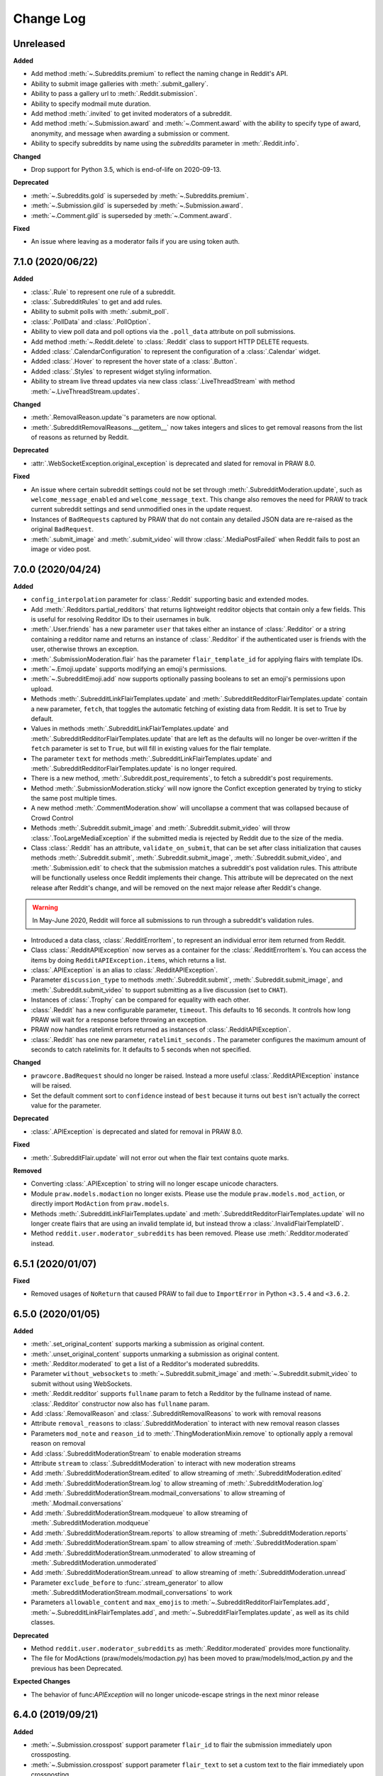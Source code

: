 Change Log
==========

Unreleased
----------

**Added**

* Add method :meth:`~.Subreddits.premium` to reflect the naming change in Reddit's API.
* Ability to submit image galleries with :meth:`.submit_gallery`.
* Ability to pass a gallery url to :meth:`.Reddit.submission`.
* Ability to specify modmail mute duration.
* Add method :meth:`.invited` to get invited moderators of a subreddit.
* Add method :meth:`~.Submission.award` and :meth:`~.Comment.award` with the ability to
  specify type of award, anonymity, and message when awarding a submission or comment.
* Ability to specify subreddits by name using the `subreddits` parameter in
  :meth:`.Reddit.info`.

**Changed**

* Drop support for Python 3.5, which is end-of-life on 2020-09-13.

**Deprecated**

* :meth:`~.Subreddits.gold` is superseded by :meth:`~.Subreddits.premium`.
* :meth:`~.Submission.gild` is superseded by :meth:`~.Submission.award`.
* :meth:`~.Comment.gild` is superseded by :meth:`~.Comment.award`.

**Fixed**

* An issue where leaving as a moderator fails if you are using token auth.

7.1.0 (2020/06/22)
------------------

**Added**

* :class:`.Rule` to represent one rule of a subreddit.
* :class:`.SubredditRules` to get and add rules.
* Ability to submit polls with :meth:`.submit_poll`.
* :class:`.PollData` and :class:`.PollOption`.
* Ability to view poll data and poll options via the ``.poll_data`` attribute on poll
  submissions.
* Add method :meth:`~.Reddit.delete` to :class:`.Reddit` class to support HTTP DELETE
  requests.
* Added :class:`.CalendarConfiguration` to represent the configuration of a
  :class:`.Calendar` widget.
* Added :class:`.Hover` to represent the hover state of a :class:`.Button`.
* Added :class:`.Styles` to represent widget styling information.
* Ability to stream live thread updates via new class :class:`.LiveThreadStream` with
  method :meth:`~.LiveThreadStream.updates`.

**Changed**

* :meth:`.RemovalReason.update`\ 's parameters are now optional.
* :meth:`.SubredditRemovalReasons.__getitem__` now takes integers and slices to get
  removal reasons from the list of reasons as returned by Reddit.

**Deprecated**

* :attr:`.WebSocketException.original_exception` is deprecated and slated for removal in
  PRAW 8.0.

**Fixed**

* An issue where certain subreddit settings could not be set through
  :meth:`.SubredditModeration.update`, such as ``welcome_message_enabled`` and
  ``welcome_message_text``. This change also removes the need for PRAW to track current
  subreddit settings and send unmodified ones in the update request.
* Instances of ``BadRequest``\ s captured by PRAW that do not contain any detailed JSON
  data are re-raised as the original ``BadRequest``.
* :meth:`.submit_image` and :meth:`.submit_video` will throw :class:`.MediaPostFailed`
  when Reddit fails to post an image or video post.


7.0.0 (2020/04/24)
------------------

**Added**

* ``config_interpolation`` parameter for :class:`.Reddit` supporting basic and extended
  modes.
* Add :meth:`.Redditors.partial_redditors` that returns lightweight redditor objects
  that contain only a few fields. This is useful for resolving Redditor IDs to their
  usernames in bulk.
* :meth:`.User.friends` has a new parameter ``user`` that takes either an instance of
  :class:`.Redditor` or a string containing a redditor name and returns an instance of
  :class:`.Redditor` if the authenticated user is friends with the user, otherwise
  throws an exception.
* :meth:`.SubmissionModeration.flair` has the parameter ``flair_template_id`` for
  applying flairs with template IDs.
* :meth:`~.Emoji.update` supports modifying an emoji's permissions.
* :meth:`~.SubredditEmoji.add` now supports optionally passing booleans to set an
  emoji's permissions upon upload.
* Methods :meth:`.SubredditLinkFlairTemplates.update` and
  :meth:`.SubredditRedditorFlairTemplates.update` contain a new parameter, ``fetch``,
  that toggles the automatic fetching of existing data from Reddit. It is set to True by
  default.
* Values in methods :meth:`.SubredditLinkFlairTemplates.update` and
  :meth:`.SubredditRedditorFlairTemplates.update` that are left as the defaults will no
  longer be over-written if the ``fetch`` parameter is set to ``True``, but will fill in
  existing values for the flair template.
* The parameter ``text`` for methods :meth:`.SubredditLinkFlairTemplates.update` and
  :meth:`.SubredditRedditorFlairTemplates.update` is no longer required.
* There is a new method, :meth:`.Subreddit.post_requirements`, to fetch a subreddit's
  post requirements.
* Method :meth:`.SubmissionModeration.sticky` will now ignore the Confict exception
  generated by trying to sticky the same post multiple times.
* A new method :meth:`.CommentModeration.show` will uncollapse a comment that was
  collapsed because of Crowd Control
* Methods :meth:`.Subreddit.submit_image` and :meth:`.Subreddit.submit_video` will throw
  :class:`.TooLargeMediaException` if the submitted media is rejected by Reddit due to
  the size of the media.
* Class :class:`.Reddit` has an attribute, ``validate_on_submit``, that can be set after
  class initialization that causes methods :meth:`.Subreddit.submit`,
  :meth:`.Subreddit.submit_image`, :meth:`.Subreddit.submit_video`, and
  :meth:`.Submission.edit` to check that the submission matches a subreddit's post
  validation rules. This attribute will be functionally useless once Reddit implements
  their change. This attribute will be deprecated on the next release after Reddit's
  change, and will be removed on the next major release after Reddit's change.

.. warning::

    In May-June 2020, Reddit will force all submissions to run through a subreddit's
    validation rules.

* Introduced a data class, :class:`.RedditErrorItem`, to represent an individual error
  item returned from Reddit.
* Class :class:`.RedditAPIException` now serves as a container for the
  :class:`.RedditErrorItem`\ s. You can access the items by doing
  ``RedditAPIException.items``, which returns a list.
* :class:`.APIException` is an alias to :class:`.RedditAPIException`.
* Parameter ``discussion_type`` to methods :meth:`.Subreddit.submit`,
  :meth:`.Subreddit.submit_image`, and :meth:`.Subreddit.submit_video` to support
  submitting as a live discussion (set to ``CHAT``).
* Instances of :class:`.Trophy` can be compared for equality with each other.
* :class:`.Reddit` has a new configurable parameter, ``timeout``. This defaults to 16
  seconds. It controls how long PRAW will wait for a response before throwing an
  exception.
* PRAW now handles ratelimit errors returned as instances of
  :class:`.RedditAPIException`.
* :class:`.Reddit` has one new parameter, ``ratelimit_seconds`` . The parameter
  configures the maximum amount of seconds to catch ratelimits for. It defaults to 5
  seconds when not specified.

**Changed**

* ``prawcore.BadRequest`` should no longer be raised. Instead a more useful
  :class:`.RedditAPIException` instance will be raised.
* Set the default comment sort to ``confidence`` instead of ``best`` because it turns
  out ``best`` isn't actually the correct value for the parameter.

**Deprecated**

* :class:`.APIException` is deprecated and slated for removal in PRAW 8.0.

**Fixed**

* :meth:`.SubredditFlair.update` will not error out when the flair text contains quote
  marks.

**Removed**

* Converting :class:`.APIException` to string will no longer escape unicode characters.
* Module ``praw.models.modaction`` no longer exists. Please use the module
  ``praw.models.mod_action``, or directly import ``ModAction`` from ``praw.models``.
* Methods :meth:`.SubredditLinkFlairTemplates.update` and
  :meth:`.SubredditRedditorFlairTemplates.update` will no longer create flairs that are
  using an invalid template id, but instead throw a :class:`.InvalidFlairTemplateID`.
* Method ``reddit.user.moderator_subreddits`` has been removed. Please use
  :meth:`.Redditor.moderated` instead.

6.5.1 (2020/01/07)
------------------

**Fixed**

* Removed usages of ``NoReturn`` that caused PRAW to fail due to ``ImportError`` in
  Python ``<3.5.4`` and ``<3.6.2``.

6.5.0 (2020/01/05)
------------------

**Added**

* :meth:`.set_original_content` supports marking a submission as original content.
* :meth:`.unset_original_content` supports unmarking a submission as original content.
* :meth:`.Redditor.moderated` to get a list of a Redditor's moderated subreddits.
* Parameter ``without_websockets`` to :meth:`~.Subreddit.submit_image` and
  :meth:`~.Subreddit.submit_video` to submit without using WebSockets.
* :meth:`.Reddit.redditor` supports ``fullname`` param to fetch a Redditor by the
  fullname instead of name. :class:`.Redditor` constructor now also has ``fullname``
  param.
* Add :class:`.RemovalReason` and :class:`.SubredditRemovalReasons` to work with removal
  reasons
* Attribute ``removal_reasons`` to :class:`.SubredditModeration` to interact with new
  removal reason classes
* Parameters ``mod_note`` and ``reason_id`` to :meth:`.ThingModerationMixin.remove` to
  optionally apply a removal reason on removal
* Add :class:`.SubredditModerationStream` to enable moderation streams
* Attribute ``stream`` to :class:`.SubredditModeration` to interact with new moderation
  streams
* Add :meth:`.SubredditModerationStream.edited` to allow streaming of
  :meth:`.SubredditModeration.edited`
* Add :meth:`.SubredditModerationStream.log` to allow streaming of
  :meth:`.SubredditModeration.log`
* Add :meth:`.SubredditModerationStream.modmail_conversations` to allow streaming of
  :meth:`.Modmail.conversations`
* Add :meth:`.SubredditModerationStream.modqueue` to allow streaming of
  :meth:`.SubredditModeration.modqueue`
* Add :meth:`.SubredditModerationStream.reports` to allow streaming of
  :meth:`.SubredditModeration.reports`
* Add :meth:`.SubredditModerationStream.spam` to allow streaming of
  :meth:`.SubredditModeration.spam`
* Add :meth:`.SubredditModerationStream.unmoderated` to allow streaming of
  :meth:`.SubredditModeration.unmoderated`
* Add :meth:`.SubredditModerationStream.unread` to allow streaming of
  :meth:`.SubredditModeration.unread`
* Parameter ``exclude_before`` to :func:`.stream_generator` to allow
  :meth:`.SubredditModerationStream.modmail_conversations` to work
* Parameters ``allowable_content`` and ``max_emojis`` to
  :meth:`~.SubredditRedditorFlairTemplates.add`,
  :meth:`~.SubredditLinkFlairTemplates.add`, and
  :meth:`~.SubredditFlairTemplates.update`, as well as its child classes.

**Deprecated**

* Method ``reddit.user.moderator_subreddits`` as :meth:`.Redditor.moderated` provides
  more functionality.
* The file for ModActions (praw/models/modaction.py) has been moved to
  praw/models/mod_action.py and the previous has been Deprecated.

**Expected Changes**

* The behavior of func:`APIException` will no longer unicode-escape strings in the next
  minor release

6.4.0 (2019/09/21)
------------------

**Added**

* :meth:`~.Submission.crosspost` support parameter ``flair_id`` to flair the submission
  immediately upon crossposting.
* :meth:`~.Submission.crosspost` support parameter ``flair_text`` to set a custom text
  to the flair immediately upon crossposting.
* :meth:`~.Submission.crosspost` support parameter ``nsfw`` to mark the submission NSFW
  immediately upon crossposting.
* :meth:`~.Submission.crosspost` support parameter ``spoiler`` to mark the submission as
  a spoiler immediately upon crossposting.

**Fixed**

* :meth:`.add_community_list` has parameter ``description`` to support unannounced
  upstream Reddit API changes.
* :meth:`~.WidgetModeration.update` supports passing a list of :class:`.Subreddit`
  objects.

**Changed**

* Removed ``css_class`` parameter cannot be used with ``background_color``,
  ``text_color``, or ``mod_only`` constraint on methods:

    * ``SubredditFlairTemplates.update()``
    * ``SubredditRedditorFlairTemplates.add()``
    * ``SubredditLinkFlairTemplates.add()``

**Removed**

* Drop official support for Python 2.7.
* ``Multireddit.rename()`` no longer works due to a change in the Reddit API.

6.3.1 (2019/06/10)
------------------

**Removed**

* ``SubredditListingMixin.gilded()``, as this was supposed to be removed in 6.0.0 after
  deprecation in 5.2.0.

6.3.0 (2019/06/09)
------------------

**Added**

* Collections (:class:`.Collection` and helper classes).
* :meth:`.submit`, :meth:`.submit_image`, and :meth:`.submit_video` can be used to
  submit a post directly to a collection.
* ``praw.util.camel_to_snake`` and ``praw.util.snake_case_keys``.
* Comments can now be locked and unlocked via ``comment.mod.lock()`` and
  ``comment.mod.unlock()``. See: (:meth:`.ThingModerationMixin.lock` and
  :meth:`.ThingModerationMixin.unlock`).
* ``align`` parameter to :meth:`.SubredditStylesheet.upload_banner_additional_image`

**Changed**

* :meth:`.Reddit.info` now accepts any non-str iterable for fullnames (not just
  ``list``).
* :meth:`.Reddit.info` now returns a generator instead of a list when using the ``url``
  parameter.

6.2.0 (2019/05/05)
------------------

**Added**

* :meth:`.SubredditStylesheet.upload_banner`
* :meth:`.SubredditStylesheet.upload_banner_additional_image`
* :meth:`.SubredditStylesheet.upload_banner_hover_image`
* :meth:`.SubredditStylesheet.delete_banner`
* :meth:`.SubredditStylesheet.delete_banner_additional_image`
* :meth:`.SubredditStylesheet.delete_banner_hover_image`
* :meth:`~.Subreddit.submit`, :meth:`~.Subreddit.submit_image`, and
  :meth:`~.Subreddit.submit_video` support parameter ``nsfw`` to mark the submission
  NSFW immediately upon posting.
* :meth:`~.Subreddit.submit`, :meth:`~.Subreddit.submit_image`, and
  :meth:`~.Subreddit.submit_video` support parameter ``spoiler`` to mark the submission
  as a spoiler immediately upon posting.
* :meth:`~.Subreddit.submit_image` and :meth:`~.Subreddit.submit_video` support
  parameter ``timeout``. Default timeout has been raised from 2 seconds to 10 seconds.
* Added parameter ``function_kwargs`` to :func:`.stream_generator` to pass additional
  kwargs to ``function``.

**Fixed**

* :meth:`.Subreddit.random` returns ``None`` instead of raising
  :class:`.ClientException` when the subreddit does not support generating random
  submissions.

**Other**

* Bumped minimum prawcore version to 1.0.1.

6.1.1 (2019/01/29)
------------------

**Added**

* :meth:`~.SubredditFlair.set` supports parameter ``flair_template_id`` for giving a
  user redesign flair.

6.1.0 (2019/01/19)
------------------

**Added**

* Add method :meth:`.Redditor.trophies` to get a list of the Redditor's trophies.
* Add class :class:`.PostFlairWidget`.
* Add attributes ``reply_limit`` and ``reply_sort`` to class :class:`.Comment`
* Add class :class:`.SubredditWidgetsModeration` (accessible through
  :attr:`.SubredditWidgets.mod`) and method :meth:`.add_text_area`.
* Add class :class:`.WidgetModeration` (accessible through the ``.mod`` attribute on any
  widget) with methods :meth:`~.WidgetModeration.update` and
  :meth:`~.WidgetModeration.delete`.
* Add method :meth:`.Reddit.put` for HTTP PUT requests.
* Add methods :meth:`.add_calendar` and :meth:`.add_community_list`.
* Add methods :meth:`.add_image_widget` and :meth:`.upload_image`.
* Add method :meth:`.add_custom_widget`.
* Add method :meth:`.add_post_flair_widget`.
* Add method :meth:`.add_menu`.
* Add method :meth:`.add_button_widget`.
* Add method :meth:`~.SubredditWidgetsModeration.reorder` to reorder a subreddit's
  widgets.
* Add :class:`.Redditors` (``reddit.redditors``) to provide Redditor listings.
* Add :meth:`.submit_image` for submitting native images to Reddit.
* Add :meth:`.submit_video` for submitting native videos and videogifs to Reddit.

**Changed**

* :meth:`.User.me` returns ``None`` in :attr:`~praw.Reddit.read_only` mode.
* :meth:`.SubredditLinkFlairTemplates.__iter__` uses the v2 flair API endpoint. This
  change will result in additional fields being returned. All fields that were
  previously returned will still be returned.
* :meth:`.SubredditRedditorFlairTemplates.__iter__` uses the v2 flair API endpoint. The
  method will still return the exact same items.
* Methods :meth:`~.SubredditRedditorFlairTemplates.add`,
  :meth:`~.SubredditLinkFlairTemplates.add`,
  :meth:`~.SubredditRedditorFlairTemplates.update`, and
  :meth:`~.SubredditLinkFlairTemplates.update` can add and update redesign-style flairs
  with the v2 flair API endpoint. They can still update pre-redesign-style flairs with
  the older endpoint.

**Fixed**

* Widgets of unknown types are parsed as ``Widget`` s rather than raising an exception

6.0.0 (2018/07/24)
------------------

**Added**

* Add method :meth:`.WikiPage.revision` to get a specific wiki page revision.
* Added parameter ``skip_existing`` to :func:`.stream_generator` to skip existing items
  when starting a stream.
* Add method :meth:`.Front.best` to get the front page "best" listing.
* Add :attr:`.Subreddit.widgets`, :class:`.SubredditWidgets`, and widget subclasses like
  :class:`.TextArea` to support fetching Reddit widgets.
* Add method :meth:`.Submission.mark_visited` to mark a submission as visited on the
  Reddit backend.

**Fixed**

* Fix ``RecursionError`` on :class:`.SubredditEmoji`'s ``repr`` and ``str``.
* :meth:`.SubredditFilters.add` and :meth:`.SubredditFilters.remove`
  also accept a :class:`.Subreddit` for the ``subreddit`` parameter.
* Remove restriction which prevents installed (non-confidential) apps from
  using OAuth2 authorization code grant flow.

**Removed**

* ``Subreddit.submissions`` as the API endpoint backing the method is no more. See
  https://www.reddit.com/r/changelog/comments/7tus5f/update_to_search_api/.

5.4.0 (2018/03/27)
------------------

**Added**

* Add method :meth:`~.Reddit.patch` to :class:`.Reddit` class to support HTTP PATCH
  requests.
* Add class :class:`.Preferences` to access and update Reddit preferences.
* Add attribute :attr:`.User.preferences` to access an instance of
  :class:`.Preferences`.
* Add method :meth:`.Message.delete()`.
* Add class :class:`.Emoji` to work with custom subreddit emoji.

**Deprecated**

* ``Subreddit.submissions`` as the API endpoint backing the method is going away. See
  https://www.reddit.com/r/changelog/comments/7tus5f/update_to_search_api/.


**Fixed**

* Fix bug with positive ``pause_after`` values in streams provided by
  :func:`.stream_generator` where the wait time was not reset after a yielded ``None``.
* Parse URLs with trailing slashes and no ``"comments"`` element when creating
  :class:`.Submission` objects.
* Fix bug where ``Subreddit.submissions`` returns a same submission more than once
* Fix bug where ``ListingGenerator`` fetches the same batch of submissions in an
  infinite loop when ``"before"`` parameter is provided.

**Removed**

* Removed support for Python 3.3 as it is no longer supported by requests.


5.3.0 (2017/12/16)
------------------

**Added**

* :attr:`.Multireddit.stream`, to stream submissions and comments from a Multireddit.
* :meth:`.Redditor.block`

**Fixed**

* Now raises ``prawcore.UnavailableForLegalReasons`` instead of an ``AssertionError``
  when encountering a HTTP 451 response.


5.2.0 (2017/10/24)
------------------

**Changed**

* An attribute on :class:`.LiveUpdate` now works as lazy attribute (i.e. populate an
  attribute when the attribute is first accessed).

**Deprecated**

* ``subreddit.comments.gilded`` because there isn't actually an endpoint that returns
  only gilded comments. Use ``subreddit.gilded`` instead.

**Fixed**

* Removed ``comment.permalink()`` because ``comment.permalink`` is now an attribute
  returned by Reddit.


5.1.0 (2017/08/31)
------------------

**Added**

* :attr:`.Redditor.stream`, with methods :meth:`.RedditorStream.submissions()` and
  :meth:`.RedditorStream.comments()` to stream a Redditor's comments or submissions
* :class:`.RedditorStream` has been added to facilitate :attr:`.Redditor.stream`
* :meth:`.Inbox.collapse` to mark messages as collapsed.
* :meth:`.Inbox.uncollapse` to mark messages as uncollapsed.
* Raise :class:`.ClientException` when calling :meth:`~.Comment.refresh` when the
  comment does not appear in the resulting comment tree.
* :meth:`.Submission.crosspost` to crosspost to a subreddit.

**Fixed**

* Calling :meth:`~.Comment.refresh` on a directly fetched, deeply nested
  :class:`.Comment` will additionally pull in as many parent comments as possible
  (currently 8) enabling significantly quicker traversal to the top-most
  :class:`.Comment` via successive :meth:`.parent()` calls.
* Calling :meth:`~.Comment.refresh` previously could have resulted in a
  ``AttributeError: "MoreComments" object has no attribute "_replies"`` exception. This
  situation will now result in a :class:`.ClientException`.
* Properly handle ``BAD_CSS_NAME`` errors when uploading stylesheet images with invalid
  filenames. Previously an ``AssertionError`` was raised.
* :class:`.Submission`'s ``gilded`` attribute properly returns the expected value from
  reddit.


5.0.1 (2017/07/11)
------------------

**Fixed**

* Calls to :meth:`.hide()` and :meth:`.unhide()` properly batch into requests of 50
  submissions at a time.
* Lowered the average maximum delay between inactive stream checks by 4x to 16 seconds.
  It was previously 64 seconds, which was too long.

5.0.0 (2017/07/04)
------------------

**Added**

* :meth:`.Comment.disable_inbox_replies`, :meth:`.Comment.enable_inbox_replies`
  :meth:`.Submission.disable_inbox_replies`, and
  :meth:`.Submission.enable_inbox_replies` to toggle inbox replies on comments and
  submissions.

**Changed**

* ``cloudsearch`` is no longer the default syntax for :meth:`.Subreddit.search`.
  ``lucene`` is now the default syntax so that PRAW's default is aligned with Reddit's
  default.
* :meth:`.Reddit.info` will now take either a list of fullnames or a single URL string.
* :meth:`.Subreddit.submit` accepts a flair template ID and text.

**Fixed**

* Fix accessing :attr:`.LiveUpdate.contrib` raises ``AttributeError``.

**Removed**

* Iterating directly over :class:`.SubredditRelationship` (e.g., ``subreddit.banned``,
  ``subreddit.contributor``, ``subreddit.moderator``, etc) and :class:`.SubredditFlair`
  is no longer possible. Iterate instead over their callables, e.g.
  ``subreddit.banned()`` and ``subreddit.flair()``.
* The following methods are removed: ``Subreddit.mod.approve``,
  ``Subreddit.mod.distinguish``, ``Subreddit.mod.ignore_reports``,
  ``Subreddit.mod.remove``, ``Subreddit.mod.undistinguish``,
  ``Subreddit.mod.unignore_reports``.
* Support for passing a :class:`.Submission` to :meth:`.SubredditFlair.set` is removed.
* The ``thing`` argument to :meth:`.SubredditFlair.set` is removed.
* Return values from :meth:`.Comment.block`, :meth:`.Message.block`,
  :meth:`.SubredditMessage.block`, :meth:`.SubredditFlair.delete`, :meth:`.friend`,
  :meth:`.Redditor.message`, :meth:`.Subreddit.message`, :meth:`.select`, and
  :meth:`.unfriend` are removed as they do not provide any useful information.
* ``praw.ini`` no longer reads in ``http_proxy`` and ``https_proxy`` settings.
* ``is_link`` parameter of :meth:`.SubredditRedditorFlairTemplates.add` and
  :meth:`.SubredditRedditorFlairTemplates.clear`. Use
  :class:`.SubredditLinkFlairTemplates` instead.

4.6.0 (2017/07/04)
------------------

The release's sole purpose is to announce the deprecation of the ``is_link`` parameter
as described below:

**Added**

* :attr:`.SubredditFlair.link_templates` to manage link flair templates.

**Deprecated**

* ``is_link`` parameter of :meth:`.SubredditRedditorFlairTemplates.add` and
  :meth:`.SubredditRedditorFlairTemplates.clear`. Use
  :class:`.SubredditLinkFlairTemplates` instead.

4.5.1 (2017/05/07)
------------------

**Fixed**

* Calling :meth:`.parent` works on :class:`.Comment` instances obtained via
  :meth:`.comment_replies`.


4.5.0 (2017/04/29)
------------------

**Added**

* :meth:`~praw.models.reddit.subreddit.Modmail.unread_count` to get unread count by
  conversation state.
* :meth:`~praw.models.reddit.subreddit.Modmail.bulk_read` to mark conversations as read
  by conversation state.
* :meth:`~praw.models.reddit.subreddit.Modmail.subreddits` to fetch subreddits using new
  modmail.
* :meth:`~praw.models.reddit.subreddit.Modmail.create` to create a new modmail
  conversation.
* :meth:`~praw.models.ModmailConversation.read` to mark modmail conversations as read.
* :meth:`~praw.models.ModmailConversation.unread` to mark modmail conversations as
  unread.
* :meth:`~praw.models.reddit.subreddit.Modmail.conversations` to get new modmail
  conversations.
* :meth:`~praw.models.ModmailConversation.highlight` to highlight modmail conversations.
* :meth:`~praw.models.ModmailConversation.unhighlight` to unhighlight modmail
  conversations.
* :meth:`~praw.models.ModmailConversation.mute` to mute modmail conversations.
* :meth:`~praw.models.ModmailConversation.unmute` to unmute modmail conversations.
* :meth:`~praw.models.ModmailConversation.archive` to archive modmail conversations.
* :meth:`~praw.models.ModmailConversation.unarchive` to unarchive modmail conversations.
* :meth:`~praw.models.ModmailConversation.reply` to reply to modmail conversations.
* :meth:`~praw.models.reddit.subreddit.Modmail.__call__` to get a new modmail
  conversation.
* :meth:`.Inbox.stream` to stream new items in the inbox.
* Exponential request delay to all streams when no new items are returned in a request.
  The maximum delay between requests is 66 seconds.

**Changed**

* :meth:`.submit` accepts ``selftext=''`` to create a title-only submission.
* :class:`.Reddit` accepts ``requestor_class=cls`` for a customized requestor class and
  ``requestor_kwargs={"param": value}`` for passing arguments to requestor
  initialization.
* :meth:`~praw.models.reddit.subreddit.SubredditStream.comments`,
  :meth:`~praw.models.reddit.subreddit.SubredditStream.submissions`, and
  :meth:`~praw.models.Subreddits.stream` accept a ``pause_after`` argument to allow
  pausing of the stream. The default value of ``None`` retains the preexisting behavior.

**Deprecated**

* ``cloudsearch`` will no longer be the default syntax for :meth:`.Subreddit.search` in
  PRAW 5. Instead ``lucene`` will be the default syntax so that PRAW's default is
  aligned with Reddit's default.

**Fixed**

* Fix bug where :class:`.WikiPage` revisions with deleted authors caused ``TypeError``.
* :class:`.Submission` attributes ``comment_limit`` and ``comment_sort`` maintain their
  values after making instances non-lazy.

4.4.0 (2017/02/21)
------------------

**Added**

* :meth:`.LiveThreadContribution.update` to update settings of a live thread.
* ``reset_timestamp`` to :meth:`.limits` to provide insight into when the current rate
  limit window will expire.
* :meth:`.upload_mobile_header` to upload subreddit mobile header.
* :meth:`.upload_mobile_icon` to upload subreddit mobile icon.
* :meth:`.delete_mobile_header` to remove subreddit mobile header.
* :meth:`.delete_mobile_icon` to remove subreddit mobile icon.
* :meth:`.LiveUpdateContribution.strike` to strike a content of a live thread.
* :meth:`.LiveContributorRelationship.update` to update contributor permissions for a
  redditor.
* :meth:`.LiveContributorRelationship.update_invite` to update contributor invite
  permissions for a redditor.
* :meth:`.LiveThread.discussions` to get submissions linking to the thread.
* :meth:`.LiveThread.report` to report the thread violating the Reddit rules.
* :meth:`.LiveHelper.now` to get the currently featured live thread.
* :meth:`.LiveHelper.info` to fetch information about each live thread in live thread
  IDs.

**Fixed**

* Uploading an image resulting in too large of a request (>500 KB) now raises
  ``prawcore.TooLarge`` instead of an ``AssertionError``.
* Uploading an invalid image raises func:`APIException`.
* :class:`.Redditor` instances obtained via :attr:`.moderator` (e.g.,
  ``reddit.subreddit("subreddit").moderator()``) will contain attributes with the
  relationship metadata (e.g., ``mod_permissions``).
* :class:`.Message` instances retrieved from the inbox now have attributes ``author``,
  ``dest`` ``replies`` and ``subreddit`` properly converted to their appropriate PRAW
  model.

4.3.0 (2017/01/19)
------------------

**Added**

* :meth:`.LiveContributorRelationship.leave` to abdicate the live thread contributor
  position.
* :meth:`.LiveContributorRelationship.remove` to remove the redditor from the live
  thread contributors.
* :meth:`.limits` to provide insight into number of requests made and remaining in the
  current rate limit window.
* :attr:`.LiveThread.contrib` to obtain an instance of :class:`.LiveThreadContribution`.
* :meth:`.LiveThreadContribution.add` to add an update to the live thread.
* :meth:`.LiveThreadContribution.close` to close the live thread permanently.
* :attr:`.LiveUpdate.contrib` to obtain an instance of :class:`.LiveUpdateContribution`.
* :meth:`.LiveUpdateContribution.remove` to remove a live update.
* :meth:`.LiveContributorRelationship.accept_invite` to accept an invite to contribute
  the live thread.
* :meth:`.SubredditHelper.create` and :meth:`.SubredditModeration.update` have
  documented support for ``spoilers_enabled``. Note, however, that
  :meth:`.SubredditModeration.update` will currently unset the ``spoilers_enabled``
  value until such a time that Reddit returns the value along with the other settings.
* :meth:`.spoiler` and :meth:`.unspoiler` to change a submission's spoiler status.

**Fixed**

* :meth:`.LiveContributorRelationship.invite` and
  :meth:`.LiveContributorRelationship.remove_invite` now hit endpoints, which starts
  with "api/", for consistency.
* :meth:`.ModeratorRelationship.update`, and
  :meth:`.ModeratorRelationship.update_invite` now always remove known unlisted
  permissions.

4.2.0 (2017/01/07)
------------------

**Added**

* ``.Subreddit.rules`` to get the rules of a subreddit.
* :class:`.LiveContributorRelationship`, which can be obtained through
  :attr:`.LiveThread.contributor`, to interact with live threads' contributors.
* :meth:`~.ModeratorRelationship.remove_invite` to remove a moderator invite.
* :meth:`.LiveContributorRelationship.invite` to send a contributor invitation.
* :meth:`.LiveContributorRelationship.remove_invite` to remove the contributor
  invitation.

**Deprecated**

* Return values from :meth:`.Comment.block`, :meth:`.Message.block`,
  :meth:`.SubredditMessage.block`, :meth:`.SubredditFlair.delete`, :meth:`.friend`,
  :meth:`.Redditor.message`, :meth:`.Subreddit.message`, :meth:`.select`, and
  :meth:`.unfriend` will be removed in PRAW 5 as they do not provide any useful
  information.

**Fixed**

* :meth:`.hide()` and :meth:`.unhide()` now accept a list of additional submissions.
* :meth:`.replace_more` is now recoverable. Previously, when an exception was raised
  during the work done by :meth:`.replace_more`, all unreplaced :class:`.MoreComments`
  instances were lost. Now :class:`.MoreComments` instances are only removed once their
  children have been added to the :class:`.CommentForest` enabling callers of
  :meth:`.replace_more` to call the method as many times as required to complete the
  replacement.
* Working with contributors on :class:`.SubredditWiki` is done consistently through
  ``contributor`` not ``contributors``.
* ``Subreddit.moderator()`` works.
* ``live_thread.contributor()`` now returns :class:`.RedditorList` correctly.

**Removed**

* ``validate_time_filter`` is no longer part of the public interface.

4.1.0 (2016/12/24)
------------------

**Added**

* :meth:`praw.models.Subreddits.search_by_topic` to search subreddits by topic. (see:
  https://www.reddit.com/dev/api/#GET_api_subreddits_by_topic).
* :meth:`praw.models.LiveHelper.__call__` to provide interface to
  ``praw.models.LiveThread.__init__``.
* :class:`.SubredditFilters` to work with filters for special subreddits, like
  ``r/all``.
* Added callables for :class:`.SubredditRelationship` and :class:`.SubredditFlair` so
  that ``limit`` and other parameters can be passed.
* Add :meth:`~praw.models.Message.reply` to :class:`.Message` which was accidentally
  missed previously.
* Add ``sticky`` parameter to :meth:`.CommentModeration.distinguish` to sticky comments.
* :meth:`.flair` to add a submission's flair from an instance of :class:`.Submission`.
* :meth:`.Comment.parent` to obtain the parent of a :class:`.Comment`.
* :meth:`.opt_in` and :meth:`.opt_out` to :class:`.Subreddit` to permit working with
  quarantined subreddits.
* :class:`.LiveUpdate` to represent an individual update in a :class:`.LiveThread`.
* Ability to access an individual :class:`.LiveUpdate` via
  ``reddit.live("THREAD_ID")["UPDATE_ID"]``.
* :meth:`.LiveThread.updates` to iterate the updates of the thread.

**Changed**

* :meth:`.me` now caches its result in order to reduce redundant requests for methods
  that depend on it. Set ``use_cache=False`` when calling to bypass the cache.
* :meth:`.replace_more` can be called on :class:`.Comment` ``replies``.

**Deprecated**

* ``validate_time_filter`` will be removed from the public interface in PRAW 4.2 as it
  was never intended to be part of it to begin with.
* Iterating directly over :class:`.SubredditRelationship` (e.g., ``subreddit.banned``,
  ``subreddit.contributor``, ``subreddit.moderator``, etc) and :class:`.SubredditFlair`
  will be removed in PRAW 5. Iterate instead over their callables, e.g.
  ``subreddit.banned()`` and ``subreddit.flair()``.
* The following methods are deprecated to be removed in PRAW 5 and are replaced with
  similar ``Comment.mod...`` and ``Submission.mod...`` alternatives:
  ``Subreddit.mod.approve``, ``Subreddit.mod.distinguish``,
  ``Subreddit.mod.ignore_reports``, ``Subreddit.mod.remove``,
  ``Subreddit.mod.undistinguish``, ``Subreddit.mod.unignore_reports``.
* Support for passing a :class:`.Submission` to :meth:`.SubredditFlair.set` will be
  removed in PRAW 5. Use :meth:`.flair` instead.
* The ``thing`` argument to :meth:`.SubredditFlair.set` is replaced with ``redditor``
  and will be removed in PRAW 5.

**Fixed**

* :meth:`.SubredditModeration.update` accurately updates ``exclude_banned_modqueue``,
  ``header_hover_text``, ``show_media`` and ``show_media_preview`` values.
* Instances of :class:`.Comment` obtained through the inbox (including mentions) are now
  refreshable.
* Searching ``/r/all`` should now work as intended for all users.
* Accessing an invalid attribute on an instance of :class:`.Message` will raise
  :py:class:`.AttributeError` instead of :class:`.PRAWException`.

4.0.0 (2016/11/29)
------------------

**Fixed**

* Fix bug where ipython tries to access attribute
  ``_ipython_canary_method_should_not_exist_`` resulting in a useless fetch.
* Fix bug where Comment replies becomes ``[]`` after attempting to access an invalid
  attribute on the Comment.
* Reddit.wiki[...] converts the passed in page name to lower case as pages are only
  saved in lower case and non-lower case page names results in a Redirect exception
  (thanks pcjonathan).

4.0.0rc3 (2016/11/26)
---------------------

**Added**

* ``implicit`` parameter to :meth:`.url` to support the implicit flow for **installed**
  applications (see:
  https://github.com/reddit/reddit/wiki/OAuth2#authorization-implicit-grant-flow)
* :meth:`.scopes` to discover which scopes are available to the current authentication
* Lots of documentation: https://praw.readthedocs.io/

4.0.0rc2 (2016/11/20)
---------------------

**Fixed**

* :meth:`~praw.models.Auth.authorize` properly sets the session's Authentication (thanks
  @williammck).

4.0.0rc1 (2016/11/20)
---------------------

PRAW 4 introduces significant breaking changes. The numerous changes are not listed
here, only the feature removals. Please read through :doc:`/getting_started/quick_start`
to help with updating your code to PRAW 4. If you require additional help please ask on
`/r/redditdev <https://www.reddit.com/r/redditdev>`_ or via Slack.

**Added**

* :meth:`praw.models.Comment.block`, :meth:`praw.models.Message.block`, and
  :meth:`praw.models.SubredditMessage.block` to permit blocking unwanted user contact.
* :meth:`praw.models.LiveHelper.create` to create new live threads.
* :meth:`praw.models.Redditor.unblock` to undo a block.
* :meth:`praw.models.Subreddits.gold` to iterate through gold subreddits.
* :meth:`praw.models.Subreddits.search` to search for subreddits by name and
  description.
* :meth:`praw.models.Subreddits.stream` to obtain newly created subreddits in near-
  realtime.
* :meth:`praw.models.User.karma` to retrieve the current user's subreddit karma.
* ``praw.models.reddit.submission.SubmissionModeration.lock`` and
  ``praw.models.reddit.submission.SubmissionModeration.unlock`` to change a Submission's
  lock state.
* :meth:`praw.models.reddit.subreddit.SubredditFlairTemplates.delete` to delete a single
  flair template.
* :meth:`praw.models.reddit.subreddit.SubredditModeration.unread` to iterate over unread
  moderation messages.
* :meth:`praw.models.reddit.subreddit.ModeratorRelationship.invite` to invite a
  moderator to a subreddit.
* :meth:`praw.models.reddit.subreddit.ModeratorRelationship.update` to update a
  moderator's permissions.
* :meth:`praw.models.reddit.subreddit.ModeratorRelationship.update_invite` to update an
  invited moderator's permissions.
* :meth:`praw.models.Front.random_rising`, :meth:`praw.models.Subreddit.random_rising`
  and :meth:`praw.models.Multireddit.random_rising`.
* :class:`~.WikiPage` supports a revision argument.
* :meth:`~.SubredditWiki.revisions` to obtain a list of recent revisions to a subreddit.
* :meth:`~.WikiPage.revisions` to obtain a list of revisions for a wiki page.
* Support installed-type OAuth apps.
* Support read-only OAuth for all application types.
* Support script-type OAuth apps.


**Changed**

.. note::

    Only prominent changes are listed here.

* ``helpers.comments_stream`` is now
  :meth:`praw.models.reddit.subreddit.SubredditStream.comments`
* ``helpers.submissions_between`` is now ``Subreddit.submissions``. This new method now
  only iterates through newest submissions first and as a result makes approximately 33%
  fewer requests.
* ``helpers.submission_stream`` is now
  :meth:`praw.models.reddit.subreddit.SubredditStream.submissions`

**Removed**

* Removed :class:`.Reddit`'s ``login`` method. Authentication must be done through
  OAuth.
* Removed ``praw-multiprocess`` as this functionality is no longer needed with PRAW 4.
* Removed non-oauth functions ``Message.collapse`` and ``Message.uncollapse``
  ``is_username_available``.
* Removed captcha related functions.


For changes prior to version 4.0 please see: `3.4.0 changelog
<https://praw.readthedocs.io/en/v3.4.0/pages/changelog.html>`_

